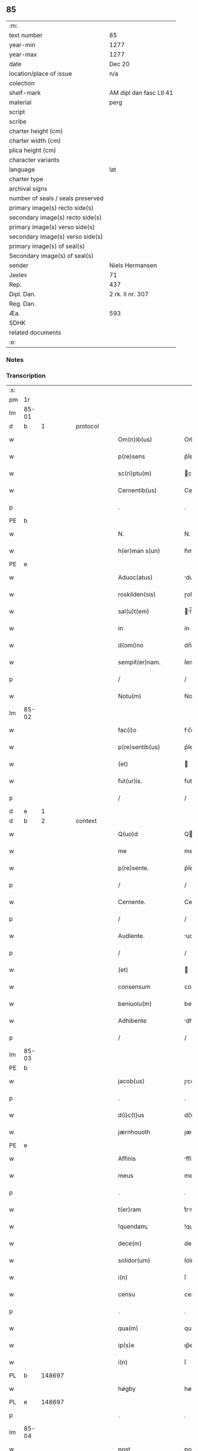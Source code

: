 ** 85

| :m:                               |                         |
| text number                       | 85                      |
| year-min                          | 1277                    |
| year-max                          | 1277                    |
| date                              | Dec 20                  |
| location/place of issue           | n/a                     |
| colection                         |                         |
| shelf-mark                        | AM dipl dan fasc LII 41 |
| material                          | perg                    |
| script                            |                         |
| scribe                            |                         |
| charter height (cm)               |                         |
| charter width (cm)                |                         |
| plica height (cm)                 |                         |
| character variants                |                         |
| language                          | lat                     |
| charter type                      |                         |
| archival signs                    |                         |
| number of seals / seals preserved |                         |
| primary image(s) recto side(s)    |                         |
| secondary image(s) recto side(s)  |                         |
| primary image(s) verso side(s)    |                         |
| secondary image(s) verso side(s)  |                         |
| primary image(s) of seal(s)       |                         |
| Secondary image(s) of seal(s)     |                         |
| sender                            | Niels Hermansen         |
| Jexlev                            | 71                      |
| Rep.                              | 437                     |
| Dipl. Dan.                        | 2 rk. II nr. 307        |
| Reg. Dan.                         |                         |
| Æa.                               | 593                     |
| SDHK                              |                         |
| related documents                 |                         |
| :e:                               |                         |

*** Notes


*** Transcription
| :s: |       |   |   |   |   |                        |              |   |   |   |   |     |   |   |   |       |
| pm  |    1r |   |   |   |   |                        |              |   |   |   |   |     |   |   |   |       |
| lm  | 85-01 |   |   |   |   |                        |              |   |   |   |   |     |   |   |   |       |
| d  |     b | 1  |   | protocol  |   |                        |              |   |   |   |   |     |   |   |   |       |
| w   |       |   |   |   |   | Om(n)ib(us)            | Om̅ıbꝫ        |   |   |   |   | lat |   |   |   | 85-01 |
| w   |       |   |   |   |   | p(re)sens              | p͛ſen        |   |   |   |   | lat |   |   |   | 85-01 |
| w   |       |   |   |   |   | sc(ri)ptu(m)           | cptu̅       |   |   |   |   | lat |   |   |   | 85-01 |
| w   |       |   |   |   |   | Cernentib(us)          | Cernentıbꝫ   |   |   |   |   | lat |   |   |   | 85-01 |
| p   |       |   |   |   |   | .                      | .            |   |   |   |   | lat |   |   |   | 85-01 |
| PE  |     b |   |   |   |   |                        |              |   |   |   |   |     |   |   |   |       |
| w   |       |   |   |   |   | N.                     | N.           |   |   |   |   | lat |   |   |   | 85-01 |
| w   |       |   |   |   |   | h(er)man s(un)         | h͛man        |   |   |   |   | lat |   |   |   | 85-01 |
| PE  |     e |   |   |   |   |                        |              |   |   |   |   |     |   |   |   |       |
| w   |       |   |   |   |   | Aduoc(atus)            | duoc͛        |   |   |   |   | lat |   |   |   | 85-01 |
| w   |       |   |   |   |   | roskilden(sis)         | ɼoſkılden̅    |   |   |   |   | lat |   |   |   | 85-01 |
| w   |       |   |   |   |   | sal(u)t(em)            | l̅t         |   |   |   |   | lat |   |   |   | 85-01 |
| w   |       |   |   |   |   | in                     | ín           |   |   |   |   | lat |   |   |   | 85-01 |
| w   |       |   |   |   |   | d(omi)no               | dn̅o          |   |   |   |   | lat |   |   |   | 85-01 |
| w   |       |   |   |   |   | sempit(er)nam.         | ſempıt͛nm.   |   |   |   |   | lat |   |   |   | 85-01 |
| p   |       |   |   |   |   | /                      | /            |   |   |   |   | lat |   |   |   | 85-01 |
| w   |       |   |   |   |   | Notu(m)                | Notu̅         |   |   |   |   | lat |   |   |   | 85-01 |
| lm  | 85-02 |   |   |   |   |                        |              |   |   |   |   |     |   |   |   |       |
| w   |       |   |   |   |   | fac(i)o                | fc̅o         |   |   |   |   | lat |   |   |   | 85-02 |
| w   |       |   |   |   |   | p(re)sentib(us)        | p͛ſentıbꝫ     |   |   |   |   | lat |   |   |   | 85-02 |
| w   |       |   |   |   |   | (et)                   |             |   |   |   |   | lat |   |   |   | 85-02 |
| w   |       |   |   |   |   | fut(ur)is.             | futı.      |   |   |   |   | lat |   |   |   | 85-02 |
| p   |       |   |   |   |   | /                      | /            |   |   |   |   | lat |   |   |   | 85-02 |
| d  |     e | 1  |   |   |   |                        |              |   |   |   |   |     |   |   |   |       |
| d  |     b | 2  |   | context  |   |                        |              |   |   |   |   |     |   |   |   |       |
| w   |       |   |   |   |   | Q(uo)d                 | Q           |   |   |   |   | lat |   |   |   | 85-02 |
| w   |       |   |   |   |   | me                     | me           |   |   |   |   | lat |   |   |   | 85-02 |
| w   |       |   |   |   |   | p(re)sente.            | p͛ſente.      |   |   |   |   | lat |   |   |   | 85-02 |
| p   |       |   |   |   |   | /                      | /            |   |   |   |   | lat |   |   |   | 85-02 |
| w   |       |   |   |   |   | Cernente.              | Cernente.    |   |   |   |   | lat |   |   |   | 85-02 |
| p   |       |   |   |   |   | /                      | /            |   |   |   |   | lat |   |   |   | 85-02 |
| w   |       |   |   |   |   | Audiente.              | udıente.    |   |   |   |   | lat |   |   |   | 85-02 |
| p   |       |   |   |   |   | /                      | /            |   |   |   |   | lat |   |   |   | 85-02 |
| w   |       |   |   |   |   | (et)                   |             |   |   |   |   | lat |   |   |   | 85-02 |
| w   |       |   |   |   |   | consensum              | conſenſum    |   |   |   |   | lat |   |   |   | 85-02 |
| w   |       |   |   |   |   | beniuolu(m)            | beníuolu̅     |   |   |   |   | lat |   |   |   | 85-02 |
| w   |       |   |   |   |   | Adhibente              | dhıbente    |   |   |   |   | lat |   |   |   | 85-02 |
| p   |       |   |   |   |   | /                      | /            |   |   |   |   | lat |   |   |   | 85-02 |
| lm  | 85-03 |   |   |   |   |                        |              |   |   |   |   |     |   |   |   |       |
| PE  |     b |   |   |   |   |                        |              |   |   |   |   |     |   |   |   |       |
| w   |       |   |   |   |   | jacob(us)              | ȷcobꝫ       |   |   |   |   | lat |   |   |   | 85-03 |
| p   |       |   |   |   |   | .                      | .            |   |   |   |   | lat |   |   |   | 85-03 |
| w   |       |   |   |   |   | d(i)c(t)us             | dc̅u         |   |   |   |   | lat |   |   |   | 85-03 |
| w   |       |   |   |   |   | jærnhouoth             | ȷærnhouoth   |   |   |   |   | lat |   |   |   | 85-03 |
| PE  |     e |   |   |   |   |                        |              |   |   |   |   |     |   |   |   |       |
| w   |       |   |   |   |   | Affinis                | ffíní      |   |   |   |   | lat |   |   |   | 85-03 |
| w   |       |   |   |   |   | meus                   | meuſ         |   |   |   |   | lat |   |   |   | 85-03 |
| p   |       |   |   |   |   | .                      | .            |   |   |   |   | lat |   |   |   | 85-03 |
| w   |       |   |   |   |   | t(er)ram               | t͛rm         |   |   |   |   | lat |   |   |   | 85-03 |
| w   |       |   |   |   |   | !quendam¡              | !quendm¡    |   |   |   |   | lat |   |   |   | 85-03 |
| w   |       |   |   |   |   | dece(m)                | dece̅         |   |   |   |   | lat |   |   |   | 85-03 |
| w   |       |   |   |   |   | solidor(um)            | ſolıdoꝝ      |   |   |   |   | lat |   |   |   | 85-03 |
| w   |       |   |   |   |   | i(n)                   | ı̅            |   |   |   |   | lat |   |   |   | 85-03 |
| w   |       |   |   |   |   | censu                  | cenſu        |   |   |   |   | lat |   |   |   | 85-03 |
| p   |       |   |   |   |   | .                      | .            |   |   |   |   | lat |   |   |   | 85-03 |
| w   |       |   |   |   |   | qua(m)                 | qua̅          |   |   |   |   | lat |   |   |   | 85-03 |
| w   |       |   |   |   |   | ip(s)e                 | ıp̅e          |   |   |   |   | lat |   |   |   | 85-03 |
| w   |       |   |   |   |   | i(n)                   | ı̅            |   |   |   |   | lat |   |   |   | 85-03 |
| PL  |     b |   148697|   |   |   |                        |              |   |   |   |   |     |   |   |   |       |
| w   |       |   |   |   |   | høgby                  | høgby        |   |   |   |   | lat |   |   |   | 85-03 |
| PL  |     e |   148697|   |   |   |                        |              |   |   |   |   |     |   |   |   |       |
| p   |       |   |   |   |   | .                      | .            |   |   |   |   | lat |   |   |   | 85-03 |
| lm  | 85-04 |   |   |   |   |                        |              |   |   |   |   |     |   |   |   |       |
| w   |       |   |   |   |   | post                   | poﬅ          |   |   |   |   | lat |   |   |   | 85-04 |
| w   |       |   |   |   |   | patre(m)               | ptre̅        |   |   |   |   | lat |   |   |   | 85-04 |
| w   |       |   |   |   |   | suu(m)                 | ſuu̅          |   |   |   |   | lat |   |   |   | 85-04 |
| w   |       |   |   |   |   | successione            | ucceſſıone  |   |   |   |   | lat |   |   |   | 85-04 |
| w   |       |   |   |   |   | hereditaria            | heredıtrı  |   |   |   |   | lat |   |   |   | 85-04 |
| p   |       |   |   |   |   | .                      | .            |   |   |   |   | lat |   |   |   | 85-04 |
| w   |       |   |   |   |   | juste                  | ȷuﬅe         |   |   |   |   | lat |   |   |   | 85-04 |
| w   |       |   |   |   |   | tenuit                 | tenuít       |   |   |   |   | lat |   |   |   | 85-04 |
| w   |       |   |   |   |   | (et)                   |             |   |   |   |   | lat |   |   |   | 85-04 |
| w   |       |   |   |   |   | possedit               | poſſedít     |   |   |   |   | lat |   |   |   | 85-04 |
| p   |       |   |   |   |   | .                      | .            |   |   |   |   | lat |   |   |   | 85-04 |
| w   |       |   |   |   |   | s(an)c(t)imonialib(us) | c̅ımonılıbꝫ |   |   |   |   | lat |   |   |   | 85-04 |
| w   |       |   |   |   |   | de                     | de           |   |   |   |   | lat |   |   |   | 85-04 |
| w   |       |   |   |   |   | claustro               | clauﬅro      |   |   |   |   | lat |   |   |   | 85-04 |
| w   |       |   |   |   |   | s(an)c(t)e             | c̅e          |   |   |   |   | lat |   |   |   | 85-04 |
| lm  | 85-05 |   |   |   |   |                        |              |   |   |   |   |     |   |   |   |       |
| w   |       |   |   |   |   | clare                  | clre        |   |   |   |   | lat |   |   |   | 85-05 |
| w   |       |   |   |   |   | roskildis              | ɼoſkıldí    |   |   |   |   | lat |   |   |   | 85-05 |
| w   |       |   |   |   |   | p(ro)                  | ꝓ            |   |   |   |   | lat |   |   |   | 85-05 |
| w   |       |   |   |   |   | pleno                  | pleno        |   |   |   |   | lat |   |   |   | 85-05 |
| w   |       |   |   |   |   | p(er)cio               | p͛cío         |   |   |   |   | lat |   |   |   | 85-05 |
| w   |       |   |   |   |   | Ad                     | d           |   |   |   |   | lat |   |   |   | 85-05 |
| w   |       |   |   |   |   | manus                  | mnu        |   |   |   |   | lat |   |   |   | 85-05 |
| w   |       |   |   |   |   | recepto                | recepto      |   |   |   |   | lat |   |   |   | 85-05 |
| p   |       |   |   |   |   | .                      | .            |   |   |   |   | lat |   |   |   | 85-05 |
| w   |       |   |   |   |   | (et)                   |             |   |   |   |   | lat |   |   |   | 85-05 |
| w   |       |   |   |   |   | totalit(er)            | totlıt     |   |   |   |   | lat |   |   |   | 85-05 |
| w   |       |   |   |   |   | p(er)soluto            | p̲ſoluto      |   |   |   |   | lat |   |   |   | 85-05 |
| p   |       |   |   |   |   | .                      | .            |   |   |   |   | lat |   |   |   | 85-05 |
| w   |       |   |   |   |   | vendidit               | ỽendıdít     |   |   |   |   | lat |   |   |   | 85-05 |
| w   |       |   |   |   |   | (et)                   |             |   |   |   |   | lat |   |   |   | 85-05 |
| w   |       |   |   |   |   | scotauit               | ſcotuít     |   |   |   |   | dan |   |   |   | 85-05 |
| p   |       |   |   |   |   | .                      | .            |   |   |   |   | lat |   |   |   | 85-05 |
| w   |       |   |   |   |   | jure                   | ure         |   |   |   |   | lat |   |   |   | 85-05 |
| lm  | 85-06 |   |   |   |   |                        |              |   |   |   |   |     |   |   |   |       |
| w   |       |   |   |   |   | p(er)petuo             | p̲petuo       |   |   |   |   | lat |   |   |   | 85-06 |
| w   |       |   |   |   |   | possidendam.           | poſſıdendm. |   |   |   |   | lat |   |   |   | 85-06 |
| p   |       |   |   |   |   | /                      | /            |   |   |   |   | lat |   |   |   | 85-06 |
| d  |     e | 2  |   |   |   |                        |              |   |   |   |   |     |   |   |   |       |
| d  |     b | 3  |   | eschatocol  |   |                        |              |   |   |   |   |     |   |   |   |       |
| w   |       |   |   |   |   | Ne                     | Ne           |   |   |   |   | lat |   |   |   | 85-06 |
| w   |       |   |   |   |   | (i)g(itur)             | g           |   |   |   |   | lat |   |   |   | 85-06 |
| w   |       |   |   |   |   | hec                    | hec          |   |   |   |   | lat |   |   |   | 85-06 |
| w   |       |   |   |   |   | vendic(i)o             | ỽendıc̅o      |   |   |   |   | lat |   |   |   | 85-06 |
| w   |       |   |   |   |   | tam                    | tm          |   |   |   |   | lat |   |   |   | 85-06 |
| w   |       |   |   |   |   | discrete               | dıſcrete     |   |   |   |   | lat |   |   |   | 85-06 |
| w   |       |   |   |   |   | f(a)c(t)a              | fc̅a          |   |   |   |   | lat |   |   |   | 85-06 |
| p   |       |   |   |   |   | /                      | /            |   |   |   |   | lat |   |   |   | 85-06 |
| w   |       |   |   |   |   | in                     | ín           |   |   |   |   | lat |   |   |   | 85-06 |
| w   |       |   |   |   |   | posteru(m)             | poﬅeru̅       |   |   |   |   | lat |   |   |   | 85-06 |
| w   |       |   |   |   |   | retractari             | retrrí    |   |   |   |   | lat |   |   |   | 85-06 |
| w   |       |   |   |   |   | debeat                 | debet       |   |   |   |   | lat |   |   |   | 85-06 |
| lm  | 85-07 |   |   |   |   |                        |              |   |   |   |   |     |   |   |   |       |
| w   |       |   |   |   |   | p(er)                  | p̲            |   |   |   |   | lat |   |   |   | 85-07 |
| w   |       |   |   |   |   | que(m)cu(m)q(ue).      | que̅cu̅qꝫ.     |   |   |   |   | lat |   |   |   | 85-07 |
| p   |       |   |   |   |   | /                      | /            |   |   |   |   | lat |   |   |   | 85-07 |
| w   |       |   |   |   |   | p(re)sens              | p͛ſen        |   |   |   |   | lat |   |   |   | 85-07 |
| w   |       |   |   |   |   | sc(ri)ptu(m)           | cptu̅       |   |   |   |   | lat |   |   |   | 85-07 |
| w   |       |   |   |   |   | sigillo                | ıgıllo      |   |   |   |   | lat |   |   |   | 85-07 |
| w   |       |   |   |   |   | meo                    | meo          |   |   |   |   | lat |   |   |   | 85-07 |
| w   |       |   |   |   |   | duxi                   | duxí         |   |   |   |   | lat |   |   |   | 85-07 |
| w   |       |   |   |   |   | consignandu(m).        | conſıgnndu̅. |   |   |   |   | lat |   |   |   | 85-07 |
| p   |       |   |   |   |   | /                      | /            |   |   |   |   | lat |   |   |   | 85-07 |
| w   |       |   |   |   |   | i(n)                   | ı̅            |   |   |   |   | lat |   |   |   | 85-07 |
| w   |       |   |   |   |   | hui(us)                | huıꝰ         |   |   |   |   | lat |   |   |   | 85-07 |
| w   |       |   |   |   |   | rej                    | reȷ          |   |   |   |   | lat |   |   |   | 85-07 |
| w   |       |   |   |   |   | euidens                | euıden      |   |   |   |   | lat |   |   |   | 85-07 |
| w   |       |   |   |   |   | testimo(n)i(u)m        | teﬅımo̅ım     |   |   |   |   | lat |   |   |   | 85-07 |
| w   |       |   |   |   |   | (et)                   |             |   |   |   |   | lat |   |   |   | 85-07 |
| lm  | 85-08 |   |   |   |   |                        |              |   |   |   |   |     |   |   |   |       |
| w   |       |   |   |   |   | cautelam               | cutelm     |   |   |   |   | lat |   |   |   | 85-08 |
| w   |       |   |   |   |   | Dat(um)                | Dt̅          |   |   |   |   | lat |   |   |   | 85-08 |
| w   |       |   |   |   |   | Anno                   | nno         |   |   |   |   | lat |   |   |   | 85-08 |
| w   |       |   |   |   |   | d(omi)nj               | dn̅ȷ          |   |   |   |   | lat |   |   |   | 85-08 |
| w   |       |   |   |   |   | mº                     | ͦ.           |   |   |   |   | lat |   |   |   | 85-08 |
| w   |       |   |   |   |   | CCº                     | CCͦ.          |   |   |   |   | lat |   |   |   | 85-08 |
| w   |       |   |   |   |   | lxxº                    | lxxͦ.         |   |   |   |   | lat |   |   |   | 85-08 |
| w   |       |   |   |   |   | vijº                    | ỽıȷͦ.         |   |   |   |   | lat |   |   |   | 85-08 |
| w   |       |   |   |   |   | i(n)                   | ı̅            |   |   |   |   | lat |   |   |   | 85-08 |
| w   |       |   |   |   |   | uigilia                | uıgılı      |   |   |   |   | lat |   |   |   | 85-08 |
| p   |       |   |   |   |   | .                      | .            |   |   |   |   | lat |   |   |   | 85-08 |
| w   |       |   |   |   |   | b(eat)i                | b̅ı           |   |   |   |   | lat |   |   |   | 85-08 |
| w   |       |   |   |   |   | thome                  | thome        |   |   |   |   | lat |   |   |   | 85-08 |
| w   |       |   |   |   |   | Ap(osto)li             | pl̅ı         |   |   |   |   | lat |   |   |   | 85-08 |
| d  |     e | 3  |   |   |   |                        |              |   |   |   |   |     |   |   |   |       |
| :e: |       |   |   |   |   |                        |              |   |   |   |   |     |   |   |   |       |